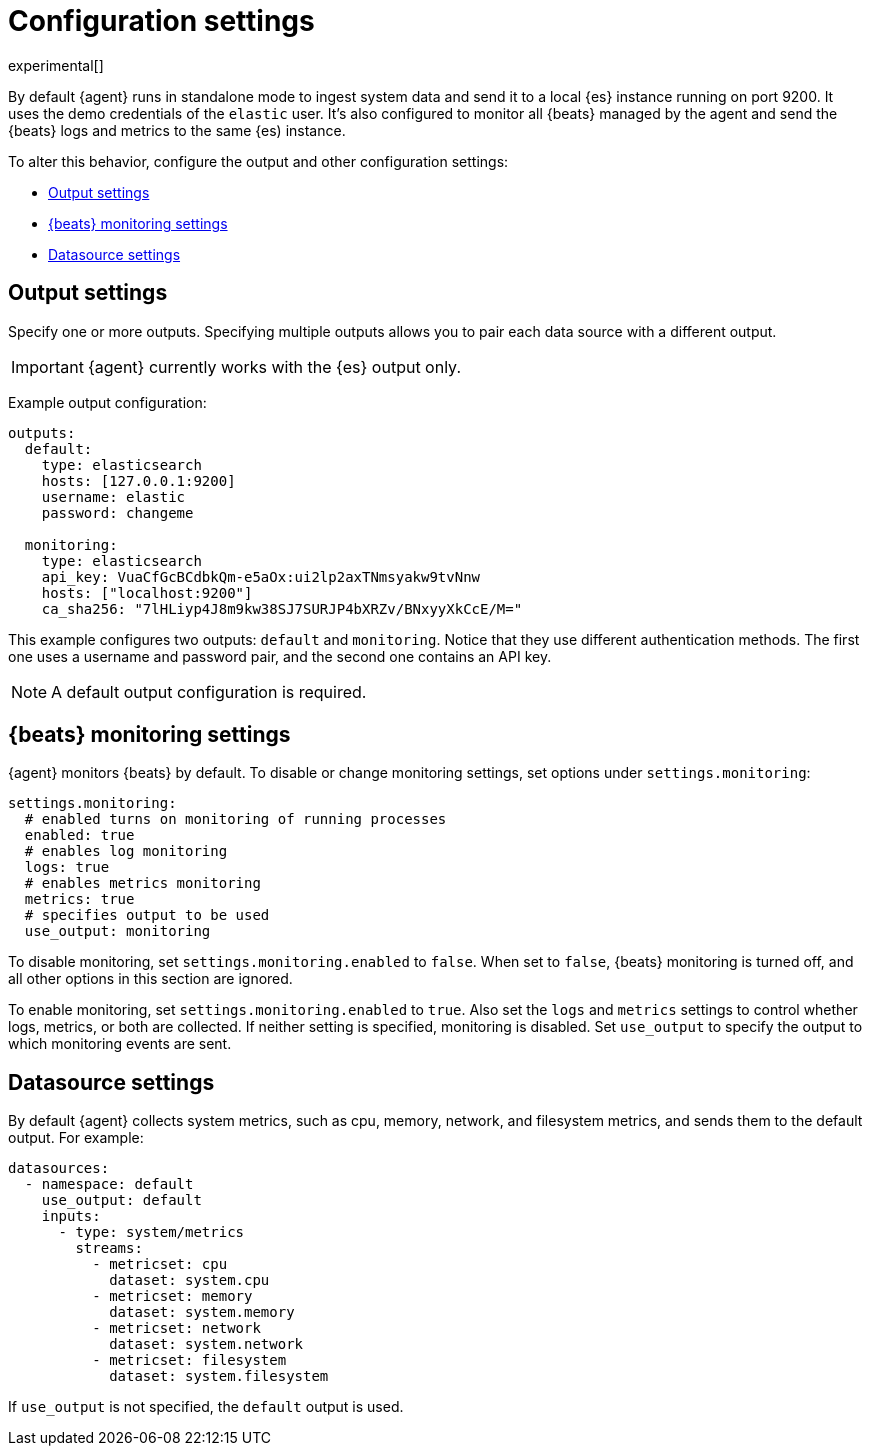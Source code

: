 [[elastic-agent-configuration]]
[role="xpack"]
= Configuration settings

experimental[]

By default {agent} runs in standalone mode to ingest system data and send it to
a local {es} instance running on port 9200. It uses the demo credentials of the
`elastic` user. It's also configured to monitor all {beats} managed by the agent
and send the {beats} logs and metrics to the same {es) instance.

To alter this behavior, configure the output and other configuration settings:

* <<elastic-agent-output-configuration>>
* <<elastic-agent-monitoring-configuration>>
* <<elastic-agent-datasource-configuration>>

[float]
[[elastic-agent-output-configuration]]
== Output settings

Specify one or more outputs. Specifying multiple outputs allows you to pair
each data source with a different output. 

IMPORTANT: {agent} currently works with the {es} output only.

Example output configuration:

[source,yaml]
-------------------------------------------------------------------------------------
outputs:
  default:
    type: elasticsearch
    hosts: [127.0.0.1:9200]
    username: elastic
    password: changeme

  monitoring:
    type: elasticsearch
    api_key: VuaCfGcBCdbkQm-e5aOx:ui2lp2axTNmsyakw9tvNnw
    hosts: ["localhost:9200"]
    ca_sha256: "7lHLiyp4J8m9kw38SJ7SURJP4bXRZv/BNxyyXkCcE/M="
-------------------------------------------------------------------------------------

This example configures two outputs: `default` and  `monitoring`.
Notice that they use different authentication methods. The first one uses a
username and password pair, and the second one contains an API key.

[NOTE]
==============
A default output configuration is required.
==============

[float]
[[elastic-agent-monitoring-configuration]]
== {beats} monitoring settings

{agent} monitors {beats} by default. To disable or change monitoring 
settings, set options under `settings.monitoring`:

[source,yaml]
-------------------------------------------------------------------------------------
settings.monitoring:
  # enabled turns on monitoring of running processes
  enabled: true
  # enables log monitoring
  logs: true
  # enables metrics monitoring
  metrics: true
  # specifies output to be used
  use_output: monitoring
-------------------------------------------------------------------------------------


To disable monitoring, set `settings.monitoring.enabled` to `false`. When set to
`false`, {beats} monitoring is turned off, and all other options in this section
are ignored.

To enable monitoring, set `settings.monitoring.enabled` to `true`. Also set the
`logs` and `metrics` settings to control whether logs, metrics, or both are
collected. If neither setting is specified, monitoring is disabled. Set
`use_output` to specify the output to which monitoring events are sent.

[[elastic-agent-datasource-configuration]]
== Datasource settings

By default {agent} collects system metrics, such as cpu, memory, network, and
filesystem metrics, and sends them to the default output. For example:


[source,yaml]
-------------------------------------------------------------------------------------
datasources:
  - namespace: default
    use_output: default
    inputs:
      - type: system/metrics
        streams:
          - metricset: cpu
            dataset: system.cpu
          - metricset: memory
            dataset: system.memory
          - metricset: network
            dataset: system.network
          - metricset: filesystem
            dataset: system.filesystem
-------------------------------------------------------------------------------------

If `use_output` is not specified, the `default` output is used.

//For more examples, see
//<<elastic-agent-configuration-example,`elastic-agent_configuration_example.yml`>>.
